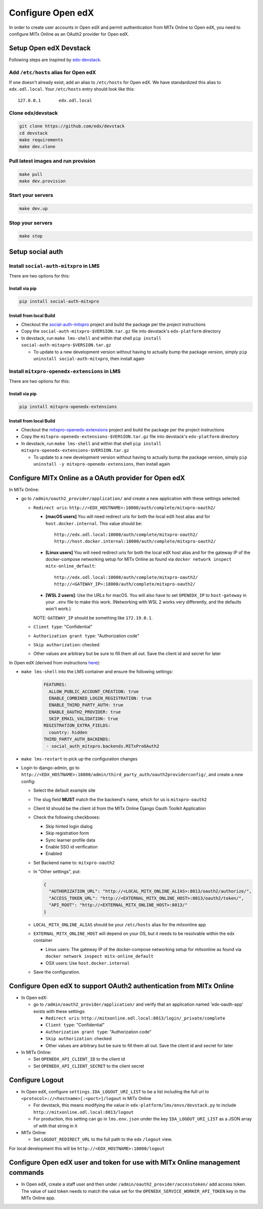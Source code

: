 Configure Open edX
==================

In order to create user accounts in Open edX and permit authentication from MITx Online to Open edX, you need to configure MITx Online as an OAuth2 provider for Open edX.

Setup Open edX Devstack
#######################

Following steps are inspired by `edx-devstack <https://github.com/edx/devstack>`_.

Add ``/etc/hosts`` alias for Open edX
-------------------------------------

If one doesn't already exist, add an alias to ``/etc/hosts`` for Open edX. We have standardized this alias
to ``edx.odl.local``. Your ``/etc/hosts`` entry should look like this::

  127.0.0.1       edx.odl.local

Clone edx/devstack
------------------

.. code-block:: shell

  git clone https://github.com/edx/devstack
  cd devstack
  make requirements
  make dev.clone

Pull latest images and run provision
------------------------------------

.. code-block:: shell

  make pull
  make dev.provision


Start your servers
------------------

.. code-block:: shell

  make dev.up

Stop your servers
-----------------

.. code-block:: shell

  make stop

Setup social auth
#################

Install ``social-auth-mitxpro`` in LMS
--------------------------------------

There are two options for this:

Install via pip
^^^^^^^^^^^^^^^

.. code-block:: shell

    pip install social-auth-mitxpro

Install from local Build
^^^^^^^^^^^^^^^^^^^^^^^^

* Checkout the `social-auth-mitxpro <https://github.com/mitodl/social-auth-mitxpro>`_ project and build the package per the project instructions
* Copy the ``social-auth-mitxpro-$VERSION.tar.gz`` file into devstack's ``edx-platform`` directory
* In devstack, run ``make lms-shell`` and within that shell ``pip install social-auth-mitxpro-$VERSION.tar.gz``

  * To update to a new development version without having to actually bump the package version, simply ``pip uninstall social-auth-mitxpro``, then install again

Install ``mitxpro-openedx-extensions`` in LMS
---------------------------------------------

There are two options for this:

Install via pip
^^^^^^^^^^^^^^^

.. code-block:: shell

    pip install mitxpro-openedx-extensions

Install from local Build
^^^^^^^^^^^^^^^^^^^^^^^^

* Checkout the `mitxpro-openedx-extensions <https://github.com/mitodl/mitxpro-openedx-extensions>`_ project and build the package per the project instructions
* Copy the ``mitxpro-openedx-extensions-$VERSION.tar.gz`` file into devstack's ``edx-platform`` directory
* In devstack, run ``make lms-shell`` and within that shell ``pip install mitxpro-openedx-extensions-$VERSION.tar.gz``

  * To update to a new development version without having to actually bump the package version, simply ``pip uninstall -y mitxpro-openedx-extensions``, then install again

Configure MITx Online as a OAuth provider for Open edX
######################################################

In MITx Online:

* go to ``/admin/oauth2_provider/application/`` and create a new application with these settings selected:

  * ``Redirect uris``: ``http://<EDX_HOSTNAME>:18000/auth/complete/mitxpro-oauth2/``

    * **[macOS users]** You will need redirect uris for both the local edX host alias and for ``host.docker.internal``. This value should be::

        http://edx.odl.local:18000/auth/complete/mitxpro-oauth2/
        http://host.docker.internal:18000/auth/complete/mitxpro-oauth2/

    * **[Linux users]** You will need redirect uris for both the local edX host alias and for the gateway IP of the docker-compose networking setup for MITx Online as found via ``docker network inspect mitx-online_default``::

        http://edx.odl.local:18000/auth/complete/mitxpro-oauth2/
        http://<GATEWAY_IP>:18000/auth/complete/mitxpro-oauth2/

    * **[WSL 2 users]**: Use the URLs for macOS. You will also have to set ``OPENEDX_IP`` to ``host-gateway`` in your ``.env`` file to make this work. (Networking with WSL 2 works very differently, and the defaults won't work.)

    NOTE: ``GATEWAY_IP`` should be something like ``172.19.0.1``.

  * ``Client type``: "Confidential"
  * ``Authorization grant type``: "Authorization code"
  * ``Skip authorization``: checked
  * Other values are arbitrary but be sure to fill them all out. Save the client id and secret for later

In Open edX (derived from instructions `here <https://edx.readthedocs.io/projects/edx-installing-configuring-and-running/en/latest/configuration/tpa/tpa_integrate_open/tpa_oauth.html#additional-oauth2-providers-advanced>`_):

* ``make lms-shell`` into the LMS container and ensure the following settings:
    .. code-block:: yaml

      FEATURES:
        ALLOW_PUBLIC_ACCOUNT_CREATION: true
        ENABLE_COMBINED_LOGIN_REGISTRATION: true
        ENABLE_THIRD_PARTY_AUTH: true
        ENABLE_OAUTH2_PROVIDER: true
        SKIP_EMAIL_VALIDATION: true
      REGISTRATION_EXTRA_FIELDS:
        country: hidden
      THIRD_PARTY_AUTH_BACKENDS:
       - social_auth_mitxpro.backends.MITxProOAuth2

* ``make lms-restart`` to pick up the configuration changes
* Login to django-admin, go to ``http://<EDX_HOSTNAME>:18000/admin/third_party_auth/oauth2providerconfig/``, and create a new config:

  * Select the default example site
  * The slug field **MUST** match the the backend's name, which for us is ``mitxpro-oauth2``
  * Client Id should be the client id from the MITx Online Django Oauth Toolkit Application
  * Check the following checkboxes:

    * Skip hinted login dialog
    * Skip registration form
    * Sync learner profile data
    * Enable SSO id verification
    * Enabled
  * Set Backend name to: ``mitxpro-oauth2``

  * In "Other settings", put:

    .. code-block:: json

      {
        "AUTHORIZATION_URL": "http://<LOCAL_MITX_ONLINE_ALIAS>:8013/oauth2/authorize/",
        "ACCESS_TOKEN_URL": "http://<EXTERNAL_MITX_ONLINE_HOST>:8013/oauth2/token/",
        "API_ROOT": "http://<EXTERNAL_MITX_ONLINE_HOST>:8013/"
      }

  * ``LOCAL_MITX_ONLINE_ALIAS`` should be your ``/etc/hosts`` alias for the mitxonline app
  * ``EXTERNAL_MITX_ONLINE_HOST`` will depend on your OS, but it needs to be resolvable within the edx container

    * Linux users: The gateway IP of the docker-compose networking setup for mitxonline as found via ``docker network inspect mitx-online_default``
    * OSX users: Use ``host.docker.internal``
    
  * Save the configuration.



Configure Open edX to support OAuth2 authentication from MITx Online
####################################################################

* In Open edX:

  * go to ``/admin/oauth2_provider/application/`` and verify that an application named 'edx-oauth-app' exists with these settings:

    * ``Redirect uris``: ``http://mitxonline.odl.local:8013/login/_private/complete``
    * ``Client type``: "Confidential"
    * ``Authorization grant type``: "Authorization code"
    * ``Skip authorization``: checked
    * Other values are arbitrary but be sure to fill them all out. Save the client id and secret for later

* In MITx Online:

  * Set ``OPENEDX_API_CLIENT_ID`` to the client id
  * Set ``OPENEDX_API_CLIENT_SECRET`` to the client secret

Configure Logout
################

* In Open edX, configure ``settings.IDA_LOGOUT_URI_LIST`` to be a list including the full url to ``<protocol>://<hostname>[:<port>]/logout`` in MITx Online

  * For devstack, this means modifying the value in ``edx-platform/lms/envs/devstack.py`` to include ``http://mitxonline.odl.local:8013/logout``
  * For production, this setting can go in ``lms.env.json`` under the key ``IDA_LOGOUT_URI_LIST`` as a JSON array of with that string in it

* MITx Online:

  * Set ``LOGOUT_REDIRECT_URL`` to the full path to the edx ``/logout`` view.

For local development this will be ``http://<EDX_HOSTNAME>:18000/logout``


Configure Open edX user and token for use with MITx Online management commands
##############################################################################

* In Open edX, create a staff user and then under ``/admin/oauth2_provider/accesstoken/`` add access token. The value of said token needs to match the value set for the ``OPENEDX_SERVICE_WORKER_API_TOKEN`` key in the MITx Online app.
